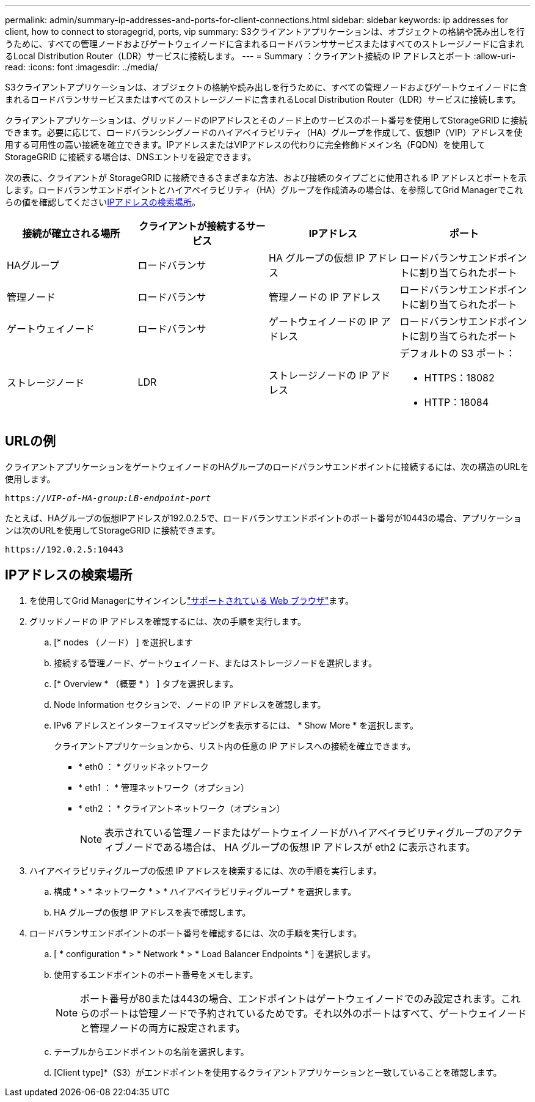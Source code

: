 ---
permalink: admin/summary-ip-addresses-and-ports-for-client-connections.html 
sidebar: sidebar 
keywords: ip addresses for client, how to connect to storagegrid, ports, vip 
summary: S3クライアントアプリケーションは、オブジェクトの格納や読み出しを行うために、すべての管理ノードおよびゲートウェイノードに含まれるロードバランササービスまたはすべてのストレージノードに含まれるLocal Distribution Router（LDR）サービスに接続します。 
---
= Summary ：クライアント接続の IP アドレスとポート
:allow-uri-read: 
:icons: font
:imagesdir: ../media/


[role="lead"]
S3クライアントアプリケーションは、オブジェクトの格納や読み出しを行うために、すべての管理ノードおよびゲートウェイノードに含まれるロードバランササービスまたはすべてのストレージノードに含まれるLocal Distribution Router（LDR）サービスに接続します。

クライアントアプリケーションは、グリッドノードのIPアドレスとそのノード上のサービスのポート番号を使用してStorageGRID に接続できます。必要に応じて、ロードバランシングノードのハイアベイラビリティ（HA）グループを作成して、仮想IP（VIP）アドレスを使用する可用性の高い接続を確立できます。IPアドレスまたはVIPアドレスの代わりに完全修飾ドメイン名（FQDN）を使用してStorageGRID に接続する場合は、DNSエントリを設定できます。

次の表に、クライアントが StorageGRID に接続できるさまざまな方法、および接続のタイプごとに使用される IP アドレスとポートを示します。ロードバランサエンドポイントとハイアベイラビリティ（HA）グループを作成済みの場合は、を参照してGrid Managerでこれらの値を確認してください<<IPアドレスの検索場所>>。

[cols="1a,1a,1a,1a"]
|===
| 接続が確立される場所 | クライアントが接続するサービス | IPアドレス | ポート 


 a| 
HAグループ
 a| 
ロードバランサ
 a| 
HA グループの仮想 IP アドレス
 a| 
ロードバランサエンドポイントに割り当てられたポート



 a| 
管理ノード
 a| 
ロードバランサ
 a| 
管理ノードの IP アドレス
 a| 
ロードバランサエンドポイントに割り当てられたポート



 a| 
ゲートウェイノード
 a| 
ロードバランサ
 a| 
ゲートウェイノードの IP アドレス
 a| 
ロードバランサエンドポイントに割り当てられたポート



 a| 
ストレージノード
 a| 
LDR
 a| 
ストレージノードの IP アドレス
 a| 
デフォルトの S3 ポート：

* HTTPS：18082
* HTTP：18084


|===


== URLの例

クライアントアプリケーションをゲートウェイノードのHAグループのロードバランサエンドポイントに接続するには、次の構造のURLを使用します。

`https://_VIP-of-HA-group:LB-endpoint-port_`

たとえば、HAグループの仮想IPアドレスが192.0.2.5で、ロードバランサエンドポイントのポート番号が10443の場合、アプリケーションは次のURLを使用してStorageGRID に接続できます。

`\https://192.0.2.5:10443`



== IPアドレスの検索場所

. を使用してGrid Managerにサインインしlink:../admin/web-browser-requirements.html["サポートされている Web ブラウザ"]ます。
. グリッドノードの IP アドレスを確認するには、次の手順を実行します。
+
.. [* nodes （ノード） ] を選択します
.. 接続する管理ノード、ゲートウェイノード、またはストレージノードを選択します。
.. [* Overview * （概要 * ） ] タブを選択します。
.. Node Information セクションで、ノードの IP アドレスを確認します。
.. IPv6 アドレスとインターフェイスマッピングを表示するには、 * Show More * を選択します。
+
クライアントアプリケーションから、リスト内の任意の IP アドレスへの接続を確立できます。

+
*** * eth0 ： * グリッドネットワーク
*** * eth1 ： * 管理ネットワーク（オプション）
*** * eth2 ： * クライアントネットワーク（オプション）
+

NOTE: 表示されている管理ノードまたはゲートウェイノードがハイアベイラビリティグループのアクティブノードである場合は、 HA グループの仮想 IP アドレスが eth2 に表示されます。





. ハイアベイラビリティグループの仮想 IP アドレスを検索するには、次の手順を実行します。
+
.. 構成 * > * ネットワーク * > * ハイアベイラビリティグループ * を選択します。
.. HA グループの仮想 IP アドレスを表で確認します。


. ロードバランサエンドポイントのポート番号を確認するには、次の手順を実行します。
+
.. [ * configuration * > * Network * > * Load Balancer Endpoints * ] を選択します。
.. 使用するエンドポイントのポート番号をメモします。
+

NOTE: ポート番号が80または443の場合、エンドポイントはゲートウェイノードでのみ設定されます。これらのポートは管理ノードで予約されているためです。それ以外のポートはすべて、ゲートウェイノードと管理ノードの両方に設定されます。

.. テーブルからエンドポイントの名前を選択します。
.. [Client type]*（S3）がエンドポイントを使用するクライアントアプリケーションと一致していることを確認します。




